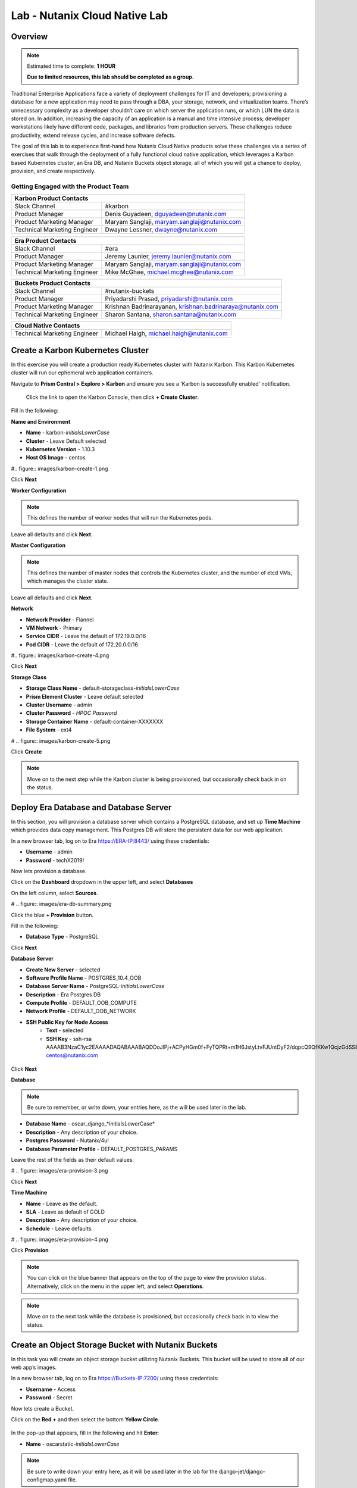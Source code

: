 .. _cloud_native_lab:

---------------------------------
Lab - Nutanix Cloud Native Lab
---------------------------------

Overview
++++++++

.. note::

  Estimated time to complete: **1 HOUR**

  **Due to limited resources, this lab should be completed as a group.**

Traditional Enterprise Applications face a variety of deployment challenges for IT and developers; provisioning a database for a new application may need to pass through a DBA, your storage, network, and virtualization teams. There’s unnecessary complexity as a developer shouldn’t care on which server the application runs, or which LUN the data is stored on. In addition, increasing the capacity of an application is a manual and time intensive process; developer workstations likely have different code, packages, and libraries from production servers. These challenges reduce productivity, extend release cycles, and increase software defects.

The goal of this lab is to experience first-hand how Nutanix Cloud Native products solve these challenges via a series of exercises that walk through the deployment of a fully functional cloud native application, which leverages a Karbon based Kubernetes cluster, an Era DB, and Nutanix Buckets object storage, all of which you will get a chance to deploy, provision, and create respectively.

Getting Engaged with the Product Team
.....................................

+---------------------------------------------------------------------------------+
|  Karbon Product Contacts                                                        |
+================================+================================================+
|  Slack Channel                 |  #karbon                                       |
+--------------------------------+------------------------------------------------+
|  Product Manager               |  Denis Guyadeen, dguyadeen@nutanix.com         |
+--------------------------------+------------------------------------------------+
|  Product Marketing Manager     |  Maryam Sanglaji, maryam.sanglaji@nutanix.com  |
+--------------------------------+------------------------------------------------+
|  Technical Marketing Engineer  |  Dwayne Lessner, dwayne@nutanix.com            |
+--------------------------------+------------------------------------------------+

+---------------------------------------------------------------------------------+
|  Era Product Contacts                                                           |
+================================+================================================+
|  Slack Channel                 |  #era                                          |
+--------------------------------+------------------------------------------------+
|  Product Manager               |  Jeremy Launier, jeremy.launier@nutanix.com    |
+--------------------------------+------------------------------------------------+
|  Product Marketing Manager     |  Maryam Sanglaji, maryam.sanglaji@nutanix.com  |
+--------------------------------+------------------------------------------------+
|  Technical Marketing Engineer  |  Mike McGhee, michael.mcghee@nutanix.com       |
+--------------------------------+------------------------------------------------+

+---------------------------------------------------------------------------------------------+
|  Buckets Product Contacts                                                                   |
+================================+============================================================+
|  Slack Channel                 |  #nutanix-buckets                                          |
+--------------------------------+------------------------------------------------------------+
|  Product Manager               |  Priyadarshi Prasad, priyadarshi@nutanix.com               |
+--------------------------------+------------------------------------------------------------+
|  Product Marketing Manager     |  Krishnan Badrinarayanan, krishnan.badrinaraya@nutanix.com |
+--------------------------------+------------------------------------------------------------+
|  Technical Marketing Engineer  |  Sharon Santana, sharon.santana@nutanix.com                |
+--------------------------------+------------------------------------------------------------+

+---------------------------------------------------------------------------------------------+
|  Cloud Native Contacts                                                                      |
+================================+============================================================+
|  Technical Marketing Engineer  |  Michael Haigh, michael.haigh@nutanix.com                  |
+--------------------------------+------------------------------------------------------------+

Create a Karbon Kubernetes Cluster
++++++++++++++++++++++++++++++++++

In this exercise you will create a production ready Kubernetes cluster with Nutanix Karbon. This Karbon Kubernetes cluster will run our ephemeral web application containers.

Navigate to **Prism Central > Explore > Karbon** and ensure you see a ‘Karbon is successfully enabled’ notification.

 Click the link to open the Karbon Console, then click **+ Create Cluster**.

Fill in the following:

**Name and Environment**

- **Name** - karbon-*initialsLowerCase*
- **Cluster** - Leave Default selected
- **Kubernetes Version** - 1.10.3
- **Host OS Image** - centos

#.. figure:: images/karbon-create-1.png

Click **Next**

**Worker Configuration**

.. note::

  This defines the number of worker nodes that will run the Kubernetes pods.

Leave all defaults and click **Next**.

**Master Configuration**

.. note::

  This defines the number of master nodes that controls the Kubernetes cluster, and the number of etcd VMs, which manages the cluster state.

Leave all defaults and click **Next**.

**Network**

- **Network Provider** - Flannel
- **VM Network** - Primary
- **Service CIDR** - Leave the default of 172.19.0.0/16
- **Pod CIDR** - Leave the default of 172.20.0.0/16

#.. figure:: images/karbon-create-4.png

Click **Next**

**Storage Class**

- **Storage Class Name** - default-storageclass-*initialsLowerCase*
- **Prism Element Cluster** - Leave default selected
- **Cluster Username** - admin
- **Cluster Password** - *HPOC Password*
- **Storage Container Name** - default-container-XXXXXXX
- **File System** - ext4

# .. figure:: images/karbon-create-5.png

Click **Create**

.. note::

  Move on to the next step while the Karbon cluster is being provisioned, but occasionally check back in on the status.

Deploy Era Database and Database Server
+++++++++++++++++++++++++++++++++++++++

In this section, you will provision a database server which contains a PostgreSQL database, and set up **Time Machine** which provides data copy management.  This Postgres DB will store the persistent data for our web application.

In a new browser tab, log on to Era https://ERA-IP:8443/ using these credentials:

- **Username** - admin
- **Password** - techX2019!

Now lets provision a database.

Click on the **Dashboard** dropdown in the upper left, and select **Databases**

On the left column, select **Sources**.

# .. figure:: images/era-db-summary.png

Click the blue **+ Provision** button.

Fill in the following:

- **Database Type** - PostgreSQL

Click **Next**

**Database Server**

- **Create New Server** - selected
- **Software Profile Name** - POSTGRES_10.4_OOB
- **Database Server Name** - PostgreSQL-*initialsLowerCase*
- **Description** - Era Postgres DB
- **Compute Profile** - DEFAULT_OOB_COMPUTE
- **Network Profile** - DEFAULT_OOB_NETWORK
- **SSH Public Key for Node Access**
    - **Text** - selected
    - **SSH Key** - ssh-rsa AAAAB3NzaC1yc2EAAAADAQABAAABAQDDoJlPj+ACPyHGm0f+FyTQPRt+m1H6JstyLtvFJUntDyF2/dqpcQ9QfKKw1QcjzGdSS8B6HrdOOjKZz42j01/YLWFy2YrDLQOHcNJi6XowCQ059C7bHehP5lqNN6bRIzdQnqGZGYi8iKYzUChMVusfsPd5ZZo0rHCAiCAP1yFqrcSmq83QNN1X8FZ1COoMB66vKyD2rEoeKz4lilEeWKyP4RLmkOc1eMYQNdyMOCNFFbKmC1nPJ+Mpxo1HfNR84R7WNl5oEaNQOORN+NaOzu5Bxim2hhJvU37J+504azZ1PCUiHiC0+zBw4JfeOKMvtInmkEZQEd3y4RrIHLXKB4Yb centos@nutanix.com

.. figure:: images/era-provision-2.png

Click **Next**

**Database**

.. note::

  Be sure to remember, or write down, your entries here, as the will be used later in the lab.

- **Database Name** - oscar_django_*initialsLowerCase*
- **Description** - Any description of your choice.
- **Postgres Password** - Nutanix/4u!
- **Database Parameter Profile** - DEFAULT_POSTGRES_PARAMS

Leave the rest of the fields as their default values.

# .. figure:: images/era-provision-3.png

Click **Next**

**Time Machine**

- **Name** - Leave as the default.
- **SLA** - Leave as default of GOLD
- **Description** - Any description of your choice.
- **Schedule** - Leave defaults.

# .. figure:: images/era-provision-4.png

Click **Provision**

.. note::

  You can click on the blue banner that appears on the top of the page to view the provision status.  Alternatively, click on the menu in the upper left, and select **Operations**.

.. note::

  Move on to the next task while the database is provisioned, but occasionally check back in to view the status.

Create an Object Storage Bucket with Nutanix Buckets
++++++++++++++++++++++++++++++++++++++++++++++++++++

In this task you will create an object storage bucket utilizing Nutanix Buckets. This bucket will be used to store all of our web app’s images.

In a new browser tab, log on to Era https://Buckets-IP:7200/ using these credentials:

- **Username** - Access
- **Password** - Secret

Now lets create a Bucket.

Click on the **Red +** and then select the bottom **Yellow Circle**.

.. figure:: images/object-create-ovm.png

In the pop-up that appears, fill in the following and hit **Enter**:

- **Name** - oscarstatic-*initialsLowerCase*

.. note::

  Be sure to write down your entry here, as it will be used later in the lab for the django-jet/django-configmap.yaml file.

.. figure:: images/object-create-ovm-2.provisioning

Ensure you see your newly created bucket in the list on the left column.

Set up Kubeconfig
+++++++++++++++++

In this task you will download your Karbon Kubernetes cluster’s kubeconfig file and apply that file to **kubectl** to enable you to control your Kubernetes cluster.

Navigate back to the Karbon UI.  If your session has timed out, log back in with your Prism Central credentials.

Select the cluster that you deployed, and click **Download kubeconfig**.

Configure kubeconfig Using Mac
..............................

From Terminal, run the following commands to setup your **kubeconfig**:

.. code-block:: bash

  cd ~
  mkdir .kube
  cd .kube
  mv ~\Downloads\kubectl* config
  kubectl get nodes


Verify that the output of the last command shows 1 master node, and 3 worker nodes.

Configure kubeconfig Using Windows
..................................

From PowerShell, run the following commands to setup your **kubeconfig**:

.. code-block:: bash

  cd ~
  mkdir .kube
  cd .kube
  mv ~\Downloads\kubectl* config
  kubectl get nodes


Verify that the output of the last command shows 1 master node, and 3 worker nodes.

Configure your Kubernetes YAML files
++++++++++++++++++++++++++++++++++++

In this task you will download Kubernetes YAML files that define the application we’re about to deploy.

You will take a look at each of the individual YAML files, and make some minor modifications.

First download the YAML files zip, and extract the contents.

:download:`NutanixCloudNativeLab.zip <NutanixCloudNativeLab.zip>`

Once the download has completed, extract that contents.

You should see a new NutanixCloudNativeLab-master directory.

.. note::

  Use **WordPad** on Windows for opening and editing **YAML** files.

  On Mac use **TextEdit** for opening and editing **YAML** files.

Review buckets-secret.yaml File
...............................

Open and review the contents of the buckets-secrets.yaml file within the **buckets** directory.

The key part is the bottom section, where the base64 encoded access and secret access keys are located.
This allows our application read and write access to our bucket.

**No modifications are necessary**

Once you are done reviewing, close the file.

Review era-secret.yaml File
...........................

Open and review the contents of the era-secrets.yaml file within the **era** directory.

You should notice this looks very similar to the buckets-secrets.yaml.

**No modifications are necessary**

Once you are done reviewing, close the file.

Review era-service.yaml File
............................

In the Era UI, find and click on the DB you created earlier.

In the summary section, find and take note of the database host IP.

Open and review the contents of the era-service.yaml file within the **era** directory.

This file creates a Kubernetes Service of type **ExternalName**, which indicates that it is external from Kubernetes.

Change the value of the **ExternalName** key to match the IP we just copied.

Save and close the file.

Review django-configmap.yaml File
.................................

Open and review the contents of the django-configmap.yaml file within the **django-jet** directory.

This file sets various environment variables in our web application.

We need to change two values:

- **STATIC_BUCKET** -  oscarstatic-*initialsLowerCase*
- **DATABASE_NAME** - oscar_django_*initialsLowerCase*
- **S3_ENPOINT_URL** - https://Buckets-IP:7200/

Save and close the file.

Review django-deployment.yaml File
..................................

Open and review the contents of the django-deployment.yaml file within the **django-jet** directory.

**No modifications are necessary**

Please review the following:

- The **kind** is a Deployment, which is a Kubernetes Controller that defines a set of Pods.
- The **replicas** key indicates how many pods (which generally, but not always, contain a single container) to spin up.
- The **containers name, image**, and **ports** keys specify what we should name our pods once deployed, the image source of the container (stored on Docker Hub), and the port that the containers communicate on.
- The env section contains many entries that should look familiar:
    - Our Era database user and password, which is sourced from our **era-secrets.yaml** file (named postgres-credentials).
    - Our Era database host, which is sourced from our **era-service.yaml** file (named postgres-service).
    - Our Nutanix Buckets Object Storage access and secret access keys, which is sourced from our **buckets-secrets.yaml** file (named object-credentials).
-   The **envFrom** entry ties in the **django-configmap.yaml** from the previous step to set the necessary environment variables in our application to our runtime values.

Once you are done reviewing, close the file.

Review django-migration.yaml File
.................................

Open and review the contents of the django-migration.yaml file within the **django-jet** directory.

**No modifications are necessary**

This file should look very similar to the last.

The key difference being it is of kind Job.

Jobs create one or more pods to complete a task, and once that task is completed, the pods are cleaned up.

In our app, this task is to seed the Postgres database and Object storage with our sandbox data.

Without that, we would have an empty and boring application.

Once you are done reviewing, close the file.

Review django-service.yaml File
...............................

Open and review the contents of the django-service.yaml file within the **django-jet** directory.

**No modifications are necessary**

This creates a Kubernetes **Service**, of type **NodePort**, which means it exposes a port (8000) externally from the Kubernetes cluster.

Once we have a running application, this will be what allows us to access the app from a web browser.

Once you are done reviewing, close the file.

Running the Application
+++++++++++++++++++++++

In this section, we’ll deploy the application using **kubectl** commands, and then access the application via our web browser.

Deploy the Application
......................

In your Terminal or PowerShell window run the following commands from within the **NutanixCloudNativeLab-master** directory:

.. code-block:: bash

  kubectl apply -f era\

  kubectl apply -f buckets\

  kubectl apply -f django-jet\

Next run the following command to verify your pods are up and running:

.. code-block:: bash

  kubectl get pods

.. note::

  After a couple of minutes, assuming everything is working properly, you should see the **oscar-django-migrations-xxxxx** pod change status from **Running** to **Completed**

  If this does not happen, you can troubleshoot the issue by running the following command (substituting in your unique 5 digit key instead of xxxxx):
  .. code-block:: bash

    kubectl logs oscar-django-migrations-xxxxx

Accessing the Application
..........................

In your Terminal or PowerShell window run the following command two commands to get Node and Service information:

.. code-block:: bash

  kubectl describe nodes | Select-String -Pattern "InternalIP"

  kubectl get svc

Using this information, we can access our application by combining one of the Internal IPs and the 30000 port number of the **oscar-django-service**.

Run the following command:

.. code-block:: bash

  Start "http://<InternalIP>:3XXXX"

You should now be able to open a new browser tab and see the online store we created.






Takeaways
+++++++++

